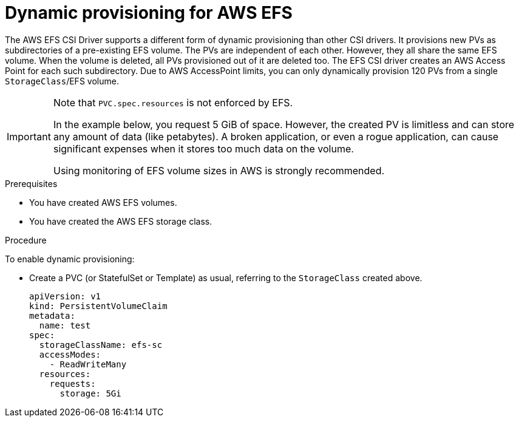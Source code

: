 // Module included in the following assemblies:
//
// * storage/container_storage_interface/persistent-storage-csi-aws-efs.adoc

:_content-type: PROCEDURE
[id="csi-dynamic-provisioning-aws-efs_{context}"]
= Dynamic provisioning for AWS EFS

[role="_abstract"]
The AWS EFS CSI Driver supports a different form of dynamic provisioning than other CSI drivers. It provisions new PVs as subdirectories of a pre-existing EFS volume. The PVs are independent of each other. However, they all share the same EFS volume. When the volume is deleted, all PVs provisioned out of it are deleted too.
The EFS CSI driver creates an AWS Access Point for each such subdirectory. Due to AWS AccessPoint limits, you can only dynamically provision 120 PVs from a single `StorageClass`/EFS volume.

[IMPORTANT]
====
Note that `PVC.spec.resources` is not enforced by EFS.

In the example below, you request 5 GiB of space. However, the created PV is limitless and can store any amount of data (like petabytes). A broken application, or even a rogue application, can cause significant expenses when it stores too much data on the volume.

Using monitoring of EFS volume sizes in AWS is strongly recommended.
====

.Prerequisites

* You have created AWS EFS volumes.
* You have created the AWS EFS storage class.

.Procedure

To enable dynamic provisioning:

* Create a PVC (or StatefulSet or Template) as usual, referring to the `StorageClass` created above.
+
[source,yaml]
----
apiVersion: v1
kind: PersistentVolumeClaim
metadata:
  name: test
spec:
  storageClassName: efs-sc
  accessModes:
    - ReadWriteMany
  resources:
    requests:
      storage: 5Gi
----

